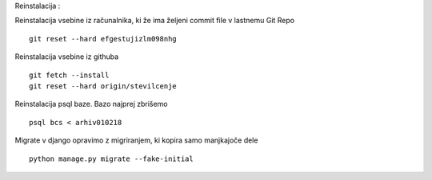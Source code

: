 Reinstalacija :

Reinstalacija vsebine iz računalnika, ki že ima željeni commit file  v lastnemu Git Repo
::
	git reset --hard efgestujizlm098nhg

Reinstalacija vsebine iz githuba
::
	git fetch --install
	git reset --hard origin/stevilcenje

Reinstalacija psql baze. Bazo najprej zbrišemo
::
	psql bcs < arhiv010218

Migrate v django opravimo z migriranjem, ki kopira samo manjkajoče dele
::
	python manage.py migrate --fake-initial
